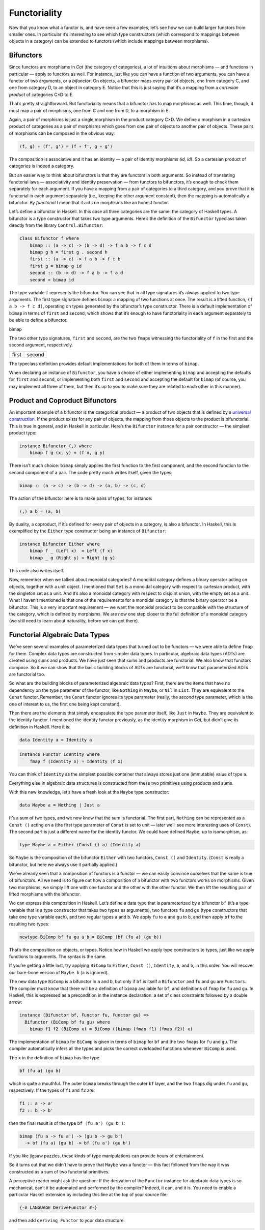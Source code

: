 ===============
 Functoriality
===============

Now that you know what a functor is, and have seen a few examples, let’s
see how we can build larger functors from smaller ones. In particular
it’s interesting to see which type constructors (which correspond to
mappings between objects in a category) can be extended to functors
(which include mappings between morphisms).

Bifunctors
==========

Since functors are morphisms in *Cat* (the category of categories), a
lot of intuitions about morphisms — and functions in particular — apply
to functors as well. For instance, just like you can have a function of
two arguments, you can have a functor of two arguments, or a
*bifunctor*. On objects, a bifunctor maps every pair of objects, one
from category C, and one from category D, to an object in category E.
Notice that this is just saying that it’s a mapping from a *cartesian
product* of categories C×D to E.

|Bifunctor|

That’s pretty straightforward. But functoriality means that a bifunctor
has to map morphisms as well. This time, though, it must map a pair of
morphisms, one from C and one from D, to a morphism in E.

Again, a pair of morphisms is just a single morphism in the product
category C×D. We define a morphism in a cartesian product of categories
as a pair of morphisms which goes from one pair of objects to another
pair of objects. These pairs of morphisms can be composed in the obvious
way:

.. code-block:: haskell

    (f, g) ∘ (f', g') = (f ∘ f', g ∘ g')

The composition is associative and it has an identity — a pair of
identity morphisms *(id, id)*. So a cartesian product of categories is
indeed a category.

But an easier way to think about bifunctors is that they are functors in
both arguments. So instead of translating functorial laws —
associativity and identity preservation — from functors to bifunctors,
it’s enough to check them separately for each argument. If you have a
mapping from a pair of categories to a third category, and you prove
that it is functorial in each argument separately (i.e., keeping the
other argument constant), then the mapping is automatically a bifunctor.
By *functorial* I mean that it acts on morphisms like an honest functor.

Let’s define a bifunctor in Haskell. In this case all three categories
are the same: the category of Haskell types. A bifunctor is a type
constructor that takes two type arguments. Here’s the definition of the
``Bifunctor`` typeclass taken directly from the library
``Control.Bifunctor``:

.. code-block:: haskell

    class Bifunctor f where
        bimap :: (a -> c) -> (b -> d) -> f a b -> f c d
        bimap g h = first g . second h
        first :: (a -> c) -> f a b -> f c b
        first g = bimap g id
        second :: (b -> d) -> f a b -> f a d
        second = bimap id

The type variable ``f`` represents the bifunctor. You can see that in
all type signatures it’s always applied to two type arguments. The first
type signature defines ``bimap``: a mapping of two functions at once.
The result is a lifted function, ``(f a b -> f c d)``, operating on
types generated by the bifunctor’s type constructor. There is a default
implementation of ``bimap`` in terms of ``first`` and ``second``, which
shows that it’s enough to have functoriality in each argument separately
to be able to define a bifunctor.

.. raw:: html

   <div id="attachment_4070" class="wp-caption aligncenter"
   data-shortcode="caption" style="width: 310px">

|Bimap|
bimap

.. raw:: html

   </div>

The two other type signatures, ``first`` and ``second``, are the two
``fmap``\ s witnessing the functoriality of ``f`` in the first and the
second argument, respectively.

+--------------------------------------+--------------------------------------+
| .. raw:: html                        | .. raw:: html                        |
|                                      |                                      |
|    <div id="attachment_4071"         |    <div id="attachment_4072"         |
|    class="wp-caption aligncenter"    |    class="wp-caption aligncenter"    |
|    data-shortcode="caption"          |    data-shortcode="caption"          |
|    style="width: 160px">             |    style="width: 160px">             |
|                                      |                                      |
| |First|                              | |Second|                             |
| first                                | second                               |
|                                      |                                      |
| .. raw:: html                        | .. raw:: html                        |
|                                      |                                      |
|    </div>                            |    </div>                            |
+--------------------------------------+--------------------------------------+

The typeclass definition provides default implementations for both of
them in terms of ``bimap``.

When declaring an instance of ``Bifunctor``, you have a choice of either
implementing ``bimap`` and accepting the defaults for ``first`` and
``second``, or implementing both ``first`` and ``second`` and accepting
the default for ``bimap`` (of course, you may implement all three of
them, but then it’s up to you to make sure they are related to each
other in this manner).

Product and Coproduct Bifunctors
================================

An important example of a bifunctor is the categorical product — a
product of two objects that is defined by a `universal
construction <https://bartoszmilewski.com/2015/01/07/products-and-coproducts/>`__.
If the product exists for any pair of objects, the mapping from those
objects to the product is bifunctorial. This is true in general, and in
Haskell in particular. Here’s the ``Bifunctor`` instance for a pair
constructor — the simplest product type:

.. code-block:: haskell

    instance Bifunctor (,) where
        bimap f g (x, y) = (f x, g y)

There isn’t much choice: ``bimap`` simply applies the first function to
the first component, and the second function to the second component of
a pair. The code pretty much writes itself, given the types:

.. code-block:: haskell

    bimap :: (a -> c) -> (b -> d) -> (a, b) -> (c, d)

The action of the bifunctor here is to make pairs of types, for
instance:

.. code-block:: haskell

    (,) a b = (a, b)

By duality, a coproduct, if it’s defined for every pair of objects in a
category, is also a bifunctor. In Haskell, this is exemplified by the
``Either`` type constructor being an instance of ``Bifunctor``:

.. code-block:: haskell

    instance Bifunctor Either where
        bimap f _ (Left x)  = Left (f x)
        bimap _ g (Right y) = Right (g y)

This code also writes itself.

Now, remember when we talked about monoidal categories? A monoidal
category defines a binary operator acting on objects, together with a
unit object. I mentioned that ``Set`` is a monoidal category with
respect to cartesian product, with the singleton set as a unit. And it’s
also a monoidal category with respect to disjoint union, with the empty
set as a unit. What I haven’t mentioned is that one of the requirements
for a monoidal category is that the binary operator be a bifunctor. This
is a very important requirement — we want the monoidal product to be
compatible with the structure of the category, which is defined by
morphisms. We are now one step closer to the full definition of a
monoidal category (we still need to learn about naturality, before we
can get there).

Functorial Algebraic Data Types
===============================

We’ve seen several examples of parameterized data types that turned out
to be functors — we were able to define ``fmap`` for them. Complex data
types are constructed from simpler data types. In particular, algebraic
data types (ADTs) are created using sums and products. We have just seen
that sums and products are functorial. We also know that functors
compose. So if we can show that the basic building blocks of ADTs are
functorial, we’ll know that parameterized ADTs are functorial too.

So what are the building blocks of parameterized algebraic data types?
First, there are the items that have no dependency on the type parameter
of the functor, like ``Nothing`` in ``Maybe``, or ``Nil`` in ``List``.
They are equivalent to the ``Const`` functor. Remember, the ``Const``
functor ignores its type parameter (really, the *second* type parameter,
which is the one of interest to us, the first one being kept constant).

Then there are the elements that simply encapsulate the type parameter
itself, like ``Just`` in ``Maybe``. They are equivalent to the identity
functor. I mentioned the identity functor previously, as the identity
morphism in *Cat*, but didn’t give its definition in Haskell. Here it
is:

.. code-block:: haskell

    data Identity a = Identity a

.. code-block:: haskell

    instance Functor Identity where
        fmap f (Identity x) = Identity (f x)

You can think of ``Identity`` as the simplest possible container that
always stores just one (immutable) value of type ``a``.

Everything else in algebraic data structures is constructed from these
two primitives using products and sums.

With this new knowledge, let’s have a fresh look at the ``Maybe`` type
constructor:

.. code-block:: haskell

    data Maybe a = Nothing | Just a

It’s a sum of two types, and we now know that the sum is functorial. The
first part, ``Nothing`` can be represented as a ``Const ()`` acting on
``a`` (the first type parameter of ``Const`` is set to unit — later
we’ll see more interesting uses of ``Const``). The second part is just a
different name for the identity functor. We could have defined
``Maybe``, up to isomorphism, as:

.. code-block:: haskell

    type Maybe a = Either (Const () a) (Identity a)

So ``Maybe`` is the composition of the bifunctor ``Either`` with two
functors, ``Const ()`` and ``Identity``. (``Const`` is really a
bifunctor, but here we always use it partially applied.)

We’ve already seen that a composition of functors is a functor — we can
easily convince ourselves that the same is true of bifunctors. All we
need is to figure out how a composition of a bifunctor with two functors
works on morphisms. Given two morphisms, we simply lift one with one
functor and the other with the other functor. We then lift the resulting
pair of lifted morphisms with the bifunctor.

We can express this composition in Haskell. Let’s define a data type
that is parameterized by a bifunctor ``bf`` (it’s a type variable that
is a type constructor that takes two types as arguments), two functors
``fu`` and ``gu`` (type constructors that take one type variable each),
and two regular types ``a`` and ``b``. We apply ``fu`` to ``a`` and
``gu`` to ``b``, and then apply ``bf`` to the resulting two types:

.. code-block:: haskell

    newtype BiComp bf fu gu a b = BiComp (bf (fu a) (gu b))

That’s the composition on objects, or types. Notice how in Haskell we
apply type constructors to types, just like we apply functions to
arguments. The syntax is the same.

If you’re getting a little lost, try applying ``BiComp`` to ``Either``,
``Const ()``, ``Identity``, ``a``, and ``b``, in this order. You will
recover our bare-bone version of ``Maybe b`` (``a`` is ignored).

The new data type ``BiComp`` is a bifunctor in ``a`` and ``b``, but only
if ``bf`` is itself a ``Bifunctor`` and ``fu`` and ``gu`` are
``Functor``\ s. The compiler must know that there will be a definition
of ``bimap`` available for ``bf``, and definitions of ``fmap`` for
``fu`` and ``gu``. In Haskell, this is expressed as a precondition in
the instance declaration: a set of class constraints followed by a
double arrow:

.. code-block:: haskell

    instance (Bifunctor bf, Functor fu, Functor gu) =>
      Bifunctor (BiComp bf fu gu) where
        bimap f1 f2 (BiComp x) = BiComp ((bimap (fmap f1) (fmap f2)) x)

The implementation of ``bimap`` for ``BiComp`` is given in terms of
``bimap`` for ``bf`` and the two ``fmap``\ s for ``fu`` and ``gu``. The
compiler automatically infers all the types and picks the correct
overloaded functions whenever ``BiComp`` is used.

The ``x`` in the definition of ``bimap`` has the type:

.. code-block:: haskell

    bf (fu a) (gu b)

which is quite a mouthful. The outer ``bimap`` breaks through the outer
``bf`` layer, and the two ``fmap``\ s dig under ``fu`` and ``gu``,
respectively. If the types of ``f1`` and ``f2`` are:

.. code-block:: haskell

    f1 :: a -> a'
    f2 :: b -> b'

then the final result is of the type ``bf (fu a') (gu b')``:

.. code-block:: haskell

    bimap (fu a -> fu a') -> (gu b -> gu b')
      -> bf (fu a) (gu b) -> bf (fu a') (gu b')

If you like jigsaw puzzles, these kinds of type manipulations can
provide hours of entertainment.

So it turns out that we didn’t have to prove that ``Maybe`` was a
functor — this fact followed from the way it was constructed as a sum of
two functorial primitives.

A perceptive reader might ask the question: If the derivation of the
``Functor`` instance for algebraic data types is so mechanical, can’t it
be automated and performed by the compiler? Indeed, it can, and it is.
You need to enable a particular Haskell extension by including this line
at the top of your source file:

.. code-block:: haskell

    {-# LANGUAGE DeriveFunctor #-}

and then add ``deriving Functor`` to your data structure:

.. code-block:: haskell

    data Maybe a = Nothing | Just a
      deriving Functor

and the corresponding ``fmap`` will be implemented for you.

The regularity of algebraic data structures makes it possible to derive
instances not only of ``Functor`` but of several other type classes,
including the ``Eq`` type class I mentioned before. There is also the
option of teaching the compiler to derive instances of your own
typeclasses, but that’s a bit more advanced. The idea though is the
same: You provide the behavior for the basic building blocks and sums
and products, and let the compiler figure out the rest.

Functors in C++
===============

If you are a C++ programmer, you obviously are on your own as far as
implementing functors goes. However, you should be able to recognize
some types of algebraic data structures in C++. If such a data structure
is made into a generic template, you should be able to quickly implement
``fmap`` for it.

Let’s have a look at a tree data structure, which we would define in
Haskell as a recursive sum type:

.. code-block:: haskell

    data Tree a = Leaf a | Node (Tree a) (Tree a)
        deriving Functor

As I mentioned before, one way of implementing sum types in C++ is
through class hierarchies. It would be natural, in an object-oriented
language, to implement ``fmap`` as a virtual function of the base class
``Functor`` and then override it in all subclasses. Unfortunately this
is impossible because ``fmap`` is a template, parameterized not only by
the type of the object it’s acting upon (the ``this`` pointer) but also
by the return type of the function that’s been applied to it. Virtual
functions cannot be templatized in C++. We’ll implement ``fmap`` as a
generic free function, and we’ll replace pattern matching with
``dynamic_cast``.

The base class must define at least one virtual function in order to
support dynamic casting, so we’ll make the destructor virtual (which is
a good idea in any case):

.. code-block:: c++

    template<class T>
    struct Tree {
        virtual ~Tree() {};
    };

The ``Leaf`` is just an ``Identity`` functor in disguise:

.. code-block:: c++

    template<class T>
    struct Leaf : public Tree<T> {
        T _label;
        Leaf(T l) : _label(l) {}
    };

The ``Node`` is a product type:

.. code-block:: c++

    template<class T>
    struct Node : public Tree<T> {
        Tree<T> * _left;
        Tree<T> * _right;
        Node(Tree<T> * l, Tree<T> * r) : _left(l), _right(r) {}
    };

When implementing ``fmap`` we take advantage of dynamic dispatching on
the type of the ``Tree``. The ``Leaf`` case applies the ``Identity``
version of ``fmap``, and the ``Node`` case is treated like a bifunctor
composed with two copies of the ``Tree`` functor. As a C++ programmer,
you’re probably not used to analyzing code in these terms, but it’s a
good exercise in categorical thinking.

.. code-block:: c++

    template<class A, class B>
    Tree<B> * fmap(std::function<B(A)> f, Tree<A> * t)
    {
        Leaf<A> * pl = dynamic_cast <Leaf<A>*>(t);
        if (pl)
            return new Leaf<B>(f (pl->_label));
        Node<A> * pn = dynamic_cast<Node<A>*>(t);
        if (pn)
            return new Node<B>( fmap<A>(f, pn->_left)
                              , fmap<A>(f, pn->_right));
        return nullptr;
    }

For simplicity, I decided to ignore memory and resource management
issues, but in production code you would probably use smart pointers
(unique or shared, depending on your policy).

Compare it with the Haskell implementation of ``fmap``:

.. code-block:: haskell

    instance Functor Tree where
        fmap f (Leaf a) = Leaf (f a)
        fmap f (Node t t') = Node (fmap f t) (fmap f t')

This implementation can also be automatically derived by the compiler.

The Writer Functor
==================

I promised that I would come back to the `Kleisli
category <https://bartoszmilewski.com/2014/12/23/kleisli-categories/>`__
I described earlier. Morphisms in that category were represented as
“embellished” functions returning the ``Writer`` data structure.

.. code-block:: haskell

    type Writer a = (a, String)

I said that the embellishment was somehow related to endofunctors. And,
indeed, the ``Writer`` type constructor is functorial in ``a``. We don’t
even have to implement ``fmap`` for it, because it’s just a simple
product type.

But what’s the relation between a Kleisli category and a functor — in
general? A Kleisli category, being a category, defines composition and
identity. Let’ me remind you that the composition is given by the fish
operator:

.. code-block:: haskell

    (>=>) :: (a -> Writer b) -> (b -> Writer c) -> (a -> Writer c)
    m1 >=> m2 = \x ->
        let (y, s1) = m1 x
            (z, s2) = m2 y
        in (z, s1 ++ s2)

and the identity morphism by a function called ``return``:

.. code-block:: haskell

    return :: a -> Writer a
    return x = (x, "")

It turns out that, if you look at the types of these two functions long
enough (and I mean, *long* enough), you can find a way to combine them
to produce a function with the right type signature to serve as
``fmap``. Like this:

.. code-block:: haskell

    fmap f = id >=> (\x -> return (f x))

Here, the fish operator combines two functions: one of them is the
familiar ``id``, and the other is a lambda that applies ``return`` to
the result of acting with ``f`` on the lambda’s argument. The hardest
part to wrap your brain around is probably the use of ``id``. Isn’t the
argument to the fish operator supposed to be a function that takes a
“normal” type and returns an embellished type? Well, not really. Nobody
says that ``a`` in ``a -> Writer b`` must be a “normal” type. It’s a
type variable, so it can be anything, in particular it can be an
embellished type, like ``Writer b``.

So ``id`` will take ``Writer a`` and turn it into ``Writer a``. The fish
operator will fish out the value of ``a`` and pass it as ``x`` to the
lambda. There, ``f`` will turn it into a ``b`` and ``return`` will
embellish it, making it ``Writer b``. Putting it all together, we end up
with a function that takes ``Writer a`` and returns ``Writer b``,
exactly what ``fmap`` is supposed to produce.

Notice that this argument is very general: you can replace ``Writer``
with any type constructor. As long as it supports a fish operator and
``return``, you can define ``fmap`` as well. So the embellishment in the
Kleisli category is always a functor. (Not every functor, though, gives
rise to a Kleisli category.)

You might wonder if the ``fmap`` we have just defined is the same
``fmap`` the compiler would have derived for us with
``deriving Functor``. Interestingly enough, it is. This is due to the
way Haskell implements polymorphic functions. It’s called *parametric
polymorphism*, and it’s a source of so called *theorems for free*. One
of those theorems says that, if there is an implementation of ``fmap``
for a given type constructor, one that preserves identity, then it must
be unique.

Covariant and Contravariant Functors
====================================

Now that we’ve reviewed the writer functor, let’s go back to the reader
functor. It was based on the partially applied function-arrow type
constructor:

.. code-block:: haskell

    (->) r

We can rewrite it as a type synonym:

.. code-block:: haskell

    type Reader r a = r -> a

for which the ``Functor`` instance, as we’ve seen before, reads:

.. code-block:: haskell

    instance Functor (Reader r) where
        fmap f g = f . g

But just like the pair type constructor, or the ``Either`` type
constructor, the function type constructor takes two type arguments. The
pair and ``Either`` were functorial in both arguments — they were
bifunctors. Is the function constructor a bifunctor too?

Let’s try to make it functorial in the first argument. We’ll start with
a type synonym — it’s just like the ``Reader`` but with the arguments
flipped:

.. code-block:: haskell

    type Op r a = a -> r

This time we fix the return type, ``r``, and vary the argument type,
``a``. Let’s see if we can somehow match the types in order to implement
``fmap``, which would have the following type signature:

.. code-block:: haskell

    fmap :: (a -> b) -> (a -> r) -> (b -> r)

With just two functions taking ``a`` and returning, respectively, ``b``
and ``r``, there is simply no way to build a function taking ``b`` and
returning ``r``! It would be different if we could somehow invert the
first function, so that it took ``b`` and returned ``a`` instead. We
can’t invert an arbitrary function, but we can go to the opposite
category.

A short recap: For every category *C* there is a dual category
*C\ :sup:`op`*. It’s a category with the same objects as *C*, but with
all the arrows reversed.

| Consider a functor that goes between *C\ :sup:`op`* and some other
  category *D*:
| *F :: C\ :sup:`op` → D*
| Such a functor maps a morphism *f\ :sup:`op` :: a → b* in
  *C\ :sup:`op`* to the morphism *F f\ :sup:`op` :: F a → F b* in *D*.
  But the morphism *f\ :sup:`op`* secretly corresponds to some morphism
  *f :: b → a* in the original category *C*. Notice the inversion.

Now, *F* is a regular functor, but there is another mapping we can
define based on *F*, which is not a functor — let’s call it *G*. It’s a
mapping from *C* to *D*. It maps objects the same way *F* does, but when
it comes to mapping morphisms, it reverses them. It takes a morphism *f
:: b → a* in *C*, maps it first to the opposite morphism *f\ :sup:`op`
:: a → b* and then uses the functor F on it, to get *F f\ :sup:`op` :: F
a → F b*.

|Contravariant|

| Considering that *F a* is the same as *G a* and *F b* is the same as
  *G b*, the whole trip can be described as:
| *G f :: (b → a) → (G a → G b)*
| It’s a “functor with a twist.” A mapping of categories that inverts
  the direction of morphisms in this manner is called a *contravariant
  functor*. Notice that a contravariant functor is just a regular
  functor from the opposite category. The regular functors, by the way —
  the kind we’ve been studying thus far — are called *covariant*
  functors.

Here’s the typeclass defining a contravariant functor (really, a
contravariant *endo*\ functor) in Haskell:

.. code-block:: haskell

    class Contravariant f where
        contramap :: (b -> a) -> (f a -> f b)

Our type constructor ``Op`` is an instance of it:

.. code-block:: haskell

    instance Contravariant (Op r) where
        -- (b -> a) -> Op r a -> Op r b
        contramap f g = g . f

Notice that the function ``f`` inserts itself *before* (that is, to the
right of) the contents of ``Op`` — the function ``g``.

The definition of ``contramap`` for ``Op`` may be made even terser, if
you notice that it’s just the function composition operator with the
arguments flipped. There is a special function for flipping arguments,
called ``flip``:

.. code-block:: haskell

    flip :: (a -> b -> c) -> (b -> a -> c)
    flip f y x = f x y

With it, we get:

.. code-block:: haskell

    contramap = flip (.)

Profunctors
===========

| We’ve seen that the function-arrow operator is contravariant in its
  first argument and covariant in the second. Is there a name for such a
  beast? It turns out that, if the target category is **Set**, such a
  beast is called a *profunctor*. Because a contravariant functor is
  equivalent to a covariant functor from the opposite category, a
  profunctor is defined as:
| *C\ :sup:`op` × D → Set*

Since, to first approximation, Haskell types are sets, we apply the name
``Profunctor`` to a type constructor ``p`` of two arguments, which is
contra-functorial in the first argument and functorial in the second.
Here’s the appropriate typeclass taken from the ``Data.Profunctor``
library:

.. code-block:: haskell

    class Profunctor p where
      dimap :: (a -> b) -> (c -> d) -> p b c -> p a d
      dimap f g = lmap f . rmap g
      lmap :: (a -> b) -> p b c -> p a c
      lmap f = dimap f id
      rmap :: (b -> c) -> p a b -> p a c
      rmap = dimap id

All three functions come with default implementations. Just like with
``Bifunctor``, when declaring an instance of ``Profunctor``, you have a
choice of either implementing ``dimap`` and accepting the defaults for
``lmap`` and ``rmap``, or implementing both ``lmap`` and ``rmap`` and
accepting the default for ``dimap``.

.. raw:: html

   <div id="attachment_4078" class="wp-caption aligncenter"
   data-shortcode="caption" style="width: 310px">

|dimap|
dimap

.. raw:: html

   </div>

Now we can assert that the function-arrow operator is an instance of a
``Profunctor``:

.. code-block:: haskell

    instance Profunctor (->) where
      dimap ab cd bc = cd . bc . ab
      lmap = flip (.)
      rmap = (.)

Profunctors have their application in the Haskell lens library. We’ll
see them again when we talk about ends and coends.

Challenges
==========

#. Show that the data type:

   ::

       data Pair a b = Pair a b

   is a bifunctor. For additional credit implement all three methods of
   ``Bifunctor`` and use equational reasoning to show that these
   definitions are compatible with the default implementations whenever
   they can be applied.

#. Show the isomorphism between the standard definition of ``Maybe`` and
   this desugaring:

   ::

       type Maybe' a = Either (Const () a) (Identity a)

   Hint: Define two mappings between the two implementations. For
   additional credit, show that they are the inverse of each other using
   equational reasoning.

#. Let’s try another data structure. I call it a ``PreList`` because
   it’s a precursor to a ``List``. It replaces recursion with a type
   parameter ``b``.

   ::

       data PreList a b = Nil | Cons a b

   You could recover our earlier definition of a ``List`` by recursively
   applying ``PreList`` to itself (we’ll see how it’s done when we talk
   about fixed points).

   Show that ``PreList`` is an instance of ``Bifunctor``.

#. Show that the following data types define bifunctors in ``a`` and
   ``b``:

   ::

       data K2 c a b = K2 c

   ::

       data Fst a b = Fst a

   ::

       data Snd a b = Snd b

   For additional credit, check your solutions agains Conor McBride’s
   paper `Clowns to the Left of me, Jokers to the
   Right <http://strictlypositive.org/CJ.pdf>`__.

#. Define a bifunctor in a language other than Haskell. Implement
   ``bimap`` for a generic pair in that language.
#. Should ``std::map`` be considered a bifunctor or a profunctor in the
   two template arguments ``Key`` and ``T``? How would you redesign this
   data type to make it so?

Next: `Function
Types <https://bartoszmilewski.com/2015/03/13/function-types/>`__.

Acknowledgment
==============

As usual, big thanks go to Gershom Bazerman for reviewing this article. |

.. |Bifunctor| image:: https://bartoszmilewski.files.wordpress.com/2015/01/bifunctor.jpg?w=300&h=286
   :class: aligncenter size-medium wp-image-4068
   :width: 300px
   :height: 286px
   :target: https://bartoszmilewski.files.wordpress.com/2015/01/bifunctor.jpg
.. |Bimap| image:: https://bartoszmilewski.files.wordpress.com/2015/01/bimap.jpg?w=300&h=292
   :class: wp-image-4070 size-medium
   :width: 300px
   :height: 292px
   :target: https://bartoszmilewski.files.wordpress.com/2015/01/bimap.jpg
.. |First| image:: https://bartoszmilewski.files.wordpress.com/2015/01/first.jpg?w=150&h=124
   :class: wp-image-4071 size-thumbnail
   :width: 150px
   :height: 124px
   :target: https://bartoszmilewski.files.wordpress.com/2015/01/first.jpg
.. |Second| image:: https://bartoszmilewski.files.wordpress.com/2015/01/second.jpg?w=150&h=138
   :class: wp-image-4072 size-thumbnail
   :width: 150px
   :height: 138px
   :target: https://bartoszmilewski.files.wordpress.com/2015/01/second.jpg
.. |Contravariant| image:: https://bartoszmilewski.files.wordpress.com/2015/01/contravariant.jpg?w=300&h=295
   :class: aligncenter size-medium wp-image-4077
   :width: 300px
   :height: 295px
   :target: https://bartoszmilewski.files.wordpress.com/2015/01/contravariant.jpg
.. |dimap| image:: https://bartoszmilewski.files.wordpress.com/2015/01/dimap.jpg?w=300&h=243
   :class: size-medium wp-image-4078
   :width: 300px
   :height: 243px
   :target: https://bartoszmilewski.files.wordpress.com/2015/01/dimap.jpg
